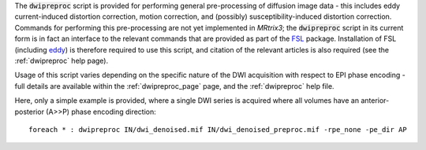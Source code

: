 The :code:`dwipreproc` script is provided for performing general pre-processing of diffusion image data - this includes eddy current-induced distortion correction, motion correction, and (possibly) susceptibility-induced distortion correction. Commands for performing this pre-processing are not yet implemented in *MRtrix3*; the :code:`dwipreproc` script in its current form is in fact an interface to the relevant commands that are provided as part of the `FSL <http://fsl.fmrib.ox.ac.uk/>`_ package. Installation of FSL (including `eddy <http://fsl.fmrib.ox.ac.uk/fsl/fslwiki/EDDY>`_) is therefore required to use this script, and citation of the relevant articles is also required (see the :ref:`dwipreproc` help page).

Usage of this script varies depending on the specific nature of the DWI acquisition with respect to EPI phase encoding - full details are available within the :ref:`dwipreproc_page` page, and the :ref:`dwipreproc` help file.

Here, only a simple example is provided, where a single DWI series is acquired where all volumes have an anterior-posterior (A>>P) phase encoding direction::

    foreach * : dwipreproc IN/dwi_denoised.mif IN/dwi_denoised_preproc.mif -rpe_none -pe_dir AP
